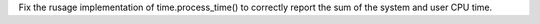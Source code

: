 Fix the rusage implementation of time.process_time() to correctly report the sum of the system and user CPU time.